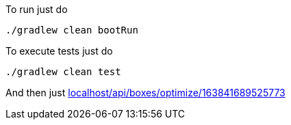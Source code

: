 To run just do
```
./gradlew clean bootRun
```
To execute tests just do
```
./gradlew clean test
```
And then just http://localhost:8080/api/boxes/optimize/163841689525773[localhost/api/boxes/optimize/163841689525773]
